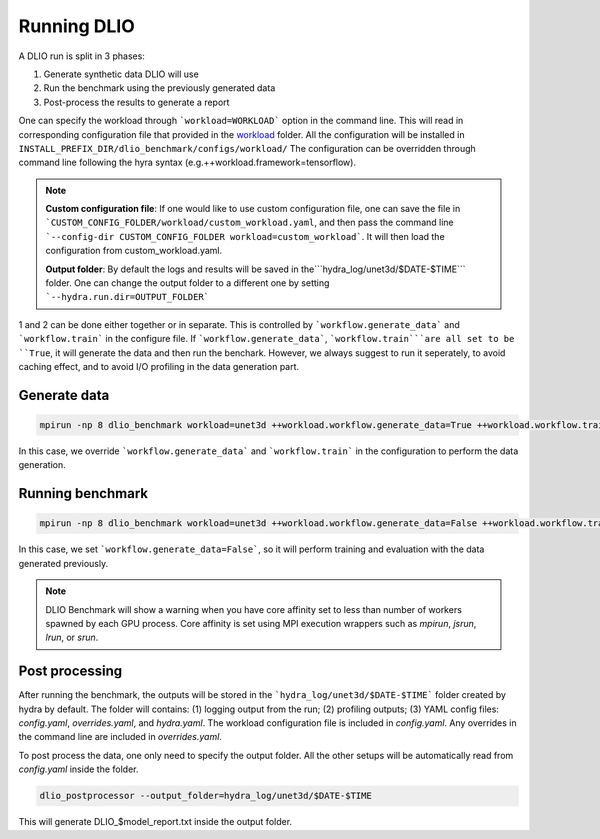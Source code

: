 .. _run: 

Running DLIO
======================
A DLIO run is split in 3 phases:

1. Generate synthetic data DLIO will use
2. Run the benchmark using the previously generated data
3. Post-process the results to generate a report

One can specify the workload through ```workload=WORKLOAD``` option in the command line. This will read in corresponding configuration file that provided in the `workload`_ folder. All the configuration will be installed in ``INSTALL_PREFIX_DIR/dlio_benchmark/configs/workload/`` The configuration can be overridden through command line following the hyra syntax (e.g.++workload.framework=tensorflow). 

.. note::

   **Custom configuration file**: If one would like to use custom configuration file, one can save the file in ```CUSTOM_CONFIG_FOLDER/workload/custom_workload.yaml``, and then pass the command line ```--config-dir CUSTOM_CONFIG_FOLDER workload=custom_workload```. It will then load the configuration from custom_workload.yaml. 

   **Output folder**: By default the logs and results will be saved in the```hydra_log/unet3d/$DATE-$TIME``` folder. One can change the output folder to a different one by setting ```--hydra.run.dir=OUTPUT_FOLDER```



1 and 2 can be done either together or in separate. This is controlled by ```workflow.generate_data``` and ```workflow.train``` in the configure file. If ```workflow.generate_data```, ```workflow.train```are all set to be ``True``, it will generate the data and then run the benchark. However, we always suggest to run it seperately, to avoid caching effect, and to avoid I/O profiling in the data generation part. 

'''''''''''''''''''''''
Generate data
'''''''''''''''''''''''

.. code-block:: bash

    mpirun -np 8 dlio_benchmark workload=unet3d ++workload.workflow.generate_data=True ++workload.workflow.train=False

In this case, we override ```workflow.generate_data``` and ```workflow.train``` in the configuration to perform the data generation.  

''''''''''''''''''''''
Running benchmark
''''''''''''''''''''''

.. code-block:: bash 

    mpirun -np 8 dlio_benchmark workload=unet3d ++workload.workflow.generate_data=False ++workload.workflow.train=True ++workload.workflow.evaluation=True

In this case, we set ```workflow.generate_data=False```, so it will perform training and evaluation with the data generated previously. 

.. note::
    DLIO Benchmark will show a warning when you have core affinity set to less than number of workers spawned by each GPU process. 
    Core affinity is set using MPI execution wrappers such as `mpirun`, `jsrun`, `lrun`, or `srun`.

'''''''''''''''''
Post processing
'''''''''''''''''
After running the benchmark, the outputs will be stored in the ```hydra_log/unet3d/$DATE-$TIME``` folder created by hydra by default. The folder will contains: (1) logging output from the run; (2) profiling outputs; (3) YAML config files: `config.yaml`, `overrides.yaml`, and `hydra.yaml`. The workload configuration file is included in `config.yaml`. Any overrides in the command line are included in `overrides.yaml`. 

To post process the data, one only need to specify the output folder. All the other setups will be automatically read from `config.yaml` inside the folder. 

.. code-block:: bash 

    dlio_postprocessor --output_folder=hydra_log/unet3d/$DATE-$TIME

This will generate DLIO_$model_report.txt inside the output folder.

.. _workload: https://github.com/argonne-lcf/dlio_benchmark/blob/main/dlio_benchmark/configs/workload
.. _unet3d.yaml: https://github.com/argonne-lcf/dlio_benchmark/blob/main/dlio_benchmark/configs/workload/unet3d.yaml
